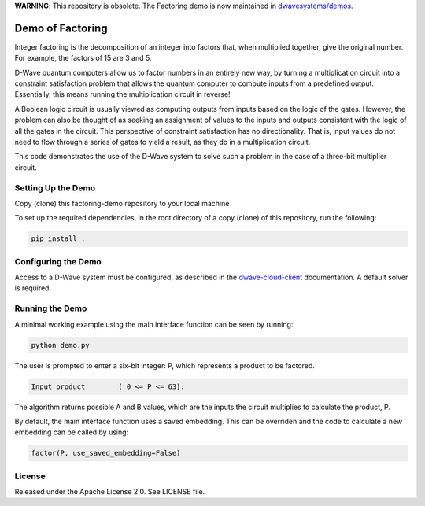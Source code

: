 **WARNING**: This repository is obsolete. The Factoring demo is now maintained in
`dwavesystems/demos <https://github.com/dwavesystems/demos/tree/master/factoring>`_.

.. image:: https://circleci.com/gh/dwavesystems/factoring-demo.svg?style=svg
    :target: https://circleci.com/gh/dwavesystems/factoring-demo

Demo of Factoring
=================

Integer factoring is the decomposition of an integer into factors that, when multiplied together, give the original
number. For example, the factors of 15 are 3 and 5.

D-Wave quantum computers allow us to factor numbers in an entirely new way, by turning a multiplication circuit into a
constraint satisfaction problem that allows the quantum computer to compute inputs from a predefined output.
Essentially, this means running the multiplication circuit in reverse!

A Boolean logic circuit is usually viewed as computing outputs from inputs based on the logic of the gates.  However,
the problem can also be thought of as seeking an assignment of values to the inputs and outputs consistent with the
logic of all the gates in the circuit.  This perspective of  constraint satisfaction has no directionality. That is,
input values do not need to flow through a series of gates to yield a result, as they do in a multiplication circuit.

This code demonstrates the use of the D-Wave system to solve such a problem in the case of a three-bit multiplier
circuit.

Setting Up the Demo
-------------------

Copy (clone) this factoring-demo repository to your local machine

To set up the required dependencies, in the root directory of a copy (clone) of this repository, run the following:

.. code-block:: bash

  pip install .

Configuring the Demo
--------------------

Access to a D-Wave system must be configured, as described in the `dwave-cloud-client`_ documentation. A default solver
is required.

Running the Demo
----------------

A minimal working example using the main interface function can be seen by running:

.. code-block:: bash

  python demo.py

The user is prompted to enter a six-bit integer: P, which represents a product to be factored.

.. code-block::

  Input product        ( 0 <= P <= 63):

The algorithm returns possible A and B values, which are the inputs the circuit multiplies to calculate the product, P.

By default, the main interface function uses a saved embedding. This can be overriden and the code to calculate a new
embedding can be called by using:

.. code-block:: python

  factor(P, use_saved_embedding=False)

License
-------

Released under the Apache License 2.0. See LICENSE file.

.. _`dwave-cloud-client`: http://dwave-cloud-client.readthedocs.io/en/latest/#module-dwave.cloud.config
